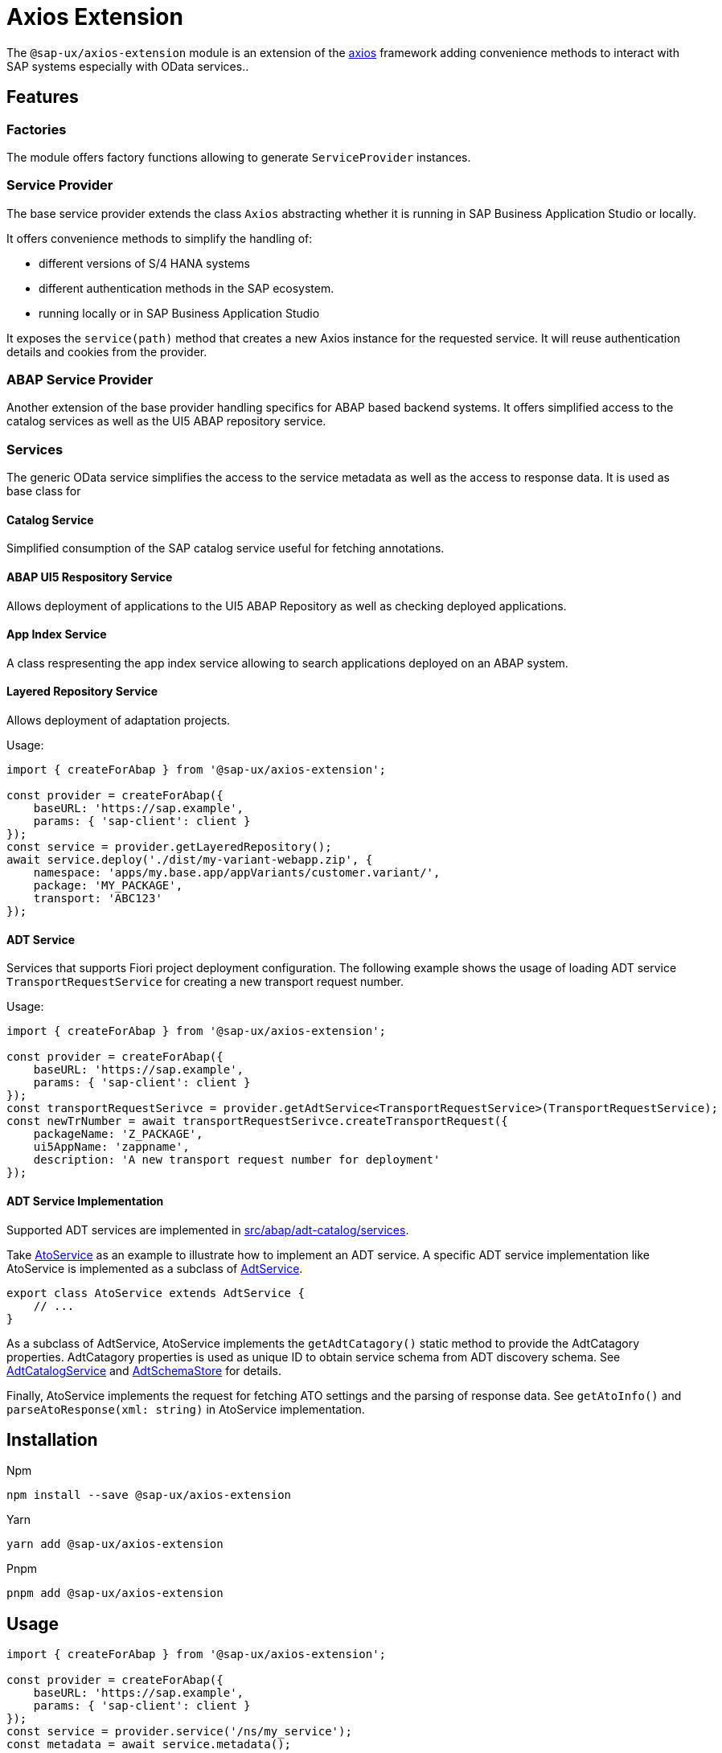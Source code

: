 # Axios Extension

The `@sap-ux/axios-extension` module is an extension of the link:https://github.com/axios/axios[axios] framework adding convenience methods to interact with SAP systems especially with OData services..

## Features

### Factories
The module offers factory functions allowing to generate `ServiceProvider` instances.

### Service Provider
The base service provider extends the class `Axios` abstracting whether it is running in SAP Business Application Studio or locally.

It offers convenience methods to simplify the handling of:

* different versions of S/4 HANA systems
* different authentication methods in the SAP ecosystem.
* running locally or in SAP Business Application Studio

It exposes the `service(path)` method that creates a new Axios instance for the requested service. It will reuse authentication details and cookies from the provider.

### ABAP Service Provider
Another extension of the base provider handling specifics for ABAP based backend systems. It offers simplified access to the catalog services as well as the UI5 ABAP repository service.

### Services
The generic OData service simplifies the access to the service metadata as well as the access to response data. It is used as base class for

#### Catalog Service
Simplified consumption of the SAP catalog service useful for fetching annotations.

#### ABAP UI5 Respository Service
Allows deployment of applications to the UI5 ABAP Repository as well as checking deployed applications.

#### App Index Service
A class respresenting the app index service allowing to search applications deployed on an ABAP system.

#### Layered Repository Service
Allows deployment of adaptation projects.

Usage:
```Typescript
import { createForAbap } from '@sap-ux/axios-extension';

const provider = createForAbap({
    baseURL: 'https://sap.example',
    params: { 'sap-client': client }
});
const service = provider.getLayeredRepository();
await service.deploy('./dist/my-variant-webapp.zip', {
    namespace: 'apps/my.base.app/appVariants/customer.variant/',
    package: 'MY_PACKAGE',
    transport: 'ABC123'
});
```

#### ADT Service
Services that supports Fiori project deployment configuration. The following example shows the usage
of loading ADT service ```TransportRequestService``` for creating a new transport request number.

Usage:
```Typescript
import { createForAbap } from '@sap-ux/axios-extension';

const provider = createForAbap({
    baseURL: 'https://sap.example',
    params: { 'sap-client': client }
});
const transportRequestSerivce = provider.getAdtService<TransportRequestService>(TransportRequestService);
const newTrNumber = await transportRequestSerivce.createTransportRequest({
    packageName: 'Z_PACKAGE',
    ui5AppName: 'zappname',
    description: 'A new transport request number for deployment'
});
```
#### ADT Service Implementation
Supported ADT services are implemented in link:./src/abap/adt-catalog/services[src/abap/adt-catalog/services].

Take link:./src/abap/adt-catalog/services/ato-service.ts[AtoService] as an example to illustrate how to implement an ADT service.
A specific ADT service implementation like AtoService is implemented as a subclass of link:./src/abap/adt-catalog/services/adt-service.ts[AdtService]. 

```Typescript
export class AtoService extends AdtService {
    // ...
}
```

As a subclass of AdtService, AtoService implements the `getAdtCatagory()` static method to provide the AdtCatagory properties. 
AdtCatagory properties is used as unique ID to
obtain service schema from ADT discovery schema. See link:./src/abap/adt-catalog/adt-catalog-service.ts[AdtCatalogService] and 
link:./src/abap/adt-catalog/adt-schema-store.ts[AdtSchemaStore] for details.

Finally, AtoService implements the request for fetching ATO settings and the parsing of response data. See `getAtoInfo()` and
`parseAtoResponse(xml: string)` in AtoService implementation.

## Installation
Npm

`npm install --save @sap-ux/axios-extension`

Yarn

`yarn add @sap-ux/axios-extension`

Pnpm

`pnpm add @sap-ux/axios-extension`

## Usage
```Typescript
import { createForAbap } from '@sap-ux/axios-extension';

const provider = createForAbap({
    baseURL: 'https://sap.example',
    params: { 'sap-client': client }
});
const service = provider.service('/ns/my_service');
const metadata = await service.metadata();

```
See more examples in link:./test/factory.test.ts[/test/factory.test.ts]
